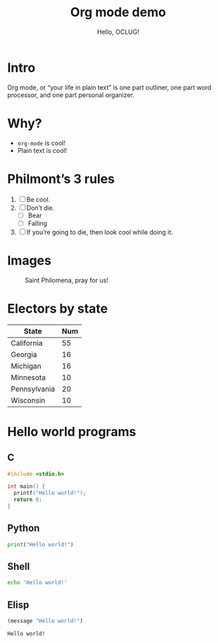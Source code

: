 #+title: Org mode demo
#+subtitle: Hello, OCLUG!
#+options: 
#+html_head_extra: <link rel="stylesheet" type="text/css" href="style.css" />
#+odt_styles_file: "demo-finished.ott"

* Intro

  Org mode, or “your life in plain text” is one part outliner, one
  part word processor, and one part personal organizer.

* Why?

  + ~org-mode~ is cool!
  + Plain text is cool!

* Philmont’s 3 rules

  1. [ ] Be cool.
  2. [ ] Don’t die.
     + [ ] Bear
     + [ ] Falling
  3. [ ] If you’re going to die, then look cool while doing it.

* Images

  #+caption: Saint Philomena, pray for us!
  [[file:philomena.png]]

* Electors by state

  | State        | Num |
  |--------------+-----|
  | California   |  55 |
  | Georgia      |  16 |
  | Michigan     |  16 |
  | Minnesota    |  10 |
  | Pennsylvania |  20 |
  | Wisconsin    |  10 |
  
* Hello world programs

** C

   #+begin_src c
     #include <stdio.h>

     int main() {
       printf("Hello world!");
       return 0;
     }
   #+end_src

** Python

   #+begin_src python
     print("Hello world!")
   #+end_src

** Shell

   #+begin_src sh
     echo 'Hello world!'
   #+end_src

** Elisp

   #+begin_src emacs-lisp
     (message "Hello world!")
   #+end_src

   #+RESULTS:
   : Hello world!

